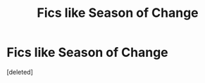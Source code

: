 #+TITLE: Fics like Season of Change

* Fics like Season of Change
:PROPERTIES:
:Score: 1
:DateUnix: 1531437495.0
:DateShort: 2018-Jul-13
:FlairText: Request
:END:
[deleted]

